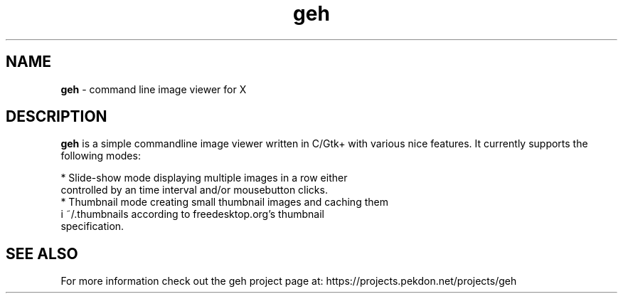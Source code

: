 .TH geh 1 ""
.ds n 5
.SH NAME
\fBgeh\fR - command line image viewer for X
.br
.SH DESCRIPTION
\fBgeh\fR is a simple commandline image viewer written in C/Gtk+ with
various nice features. It currently supports the following modes:

    * Slide-show mode displaying multiple images in a row either
      controlled by an time interval and/or mousebutton clicks.
    * Thumbnail mode creating small thumbnail images and caching them
      i ~/.thumbnails according to freedesktop.org's thumbnail
      specification.
.PP
.SH SEE ALSO
For more information check out the geh project page at:
https://projects.pekdon.net/projects/geh
